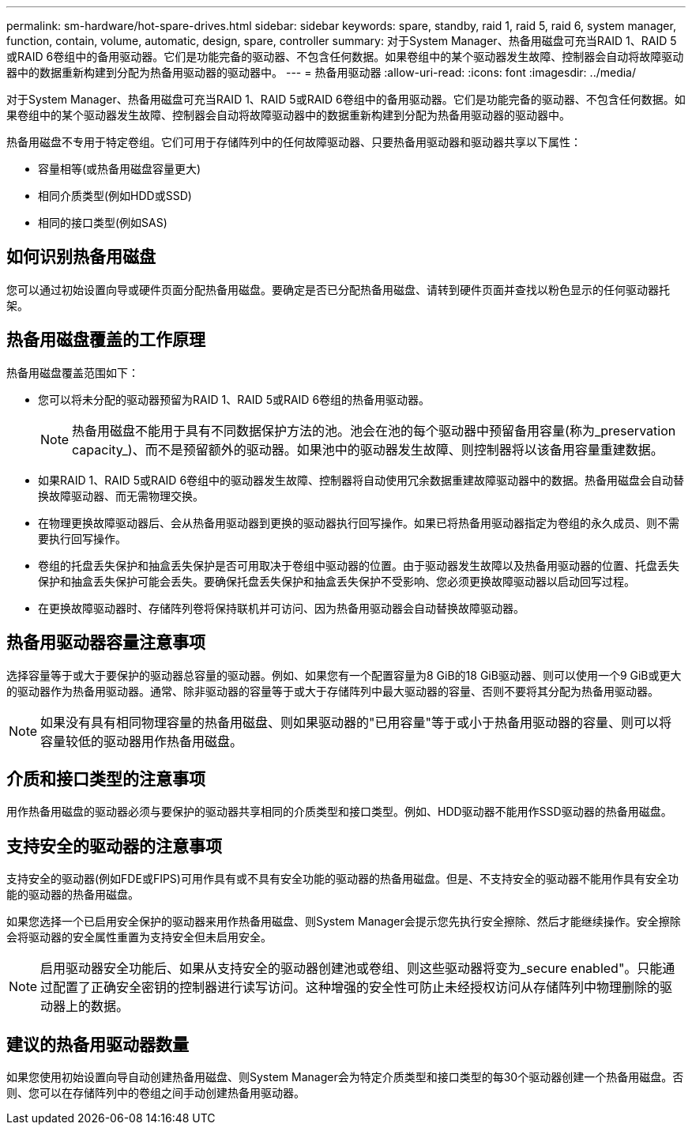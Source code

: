 ---
permalink: sm-hardware/hot-spare-drives.html 
sidebar: sidebar 
keywords: spare, standby, raid 1, raid 5, raid 6, system manager, function, contain, volume, automatic, design, spare, controller 
summary: 对于System Manager、热备用磁盘可充当RAID 1、RAID 5或RAID 6卷组中的备用驱动器。它们是功能完备的驱动器、不包含任何数据。如果卷组中的某个驱动器发生故障、控制器会自动将故障驱动器中的数据重新构建到分配为热备用驱动器的驱动器中。 
---
= 热备用驱动器
:allow-uri-read: 
:icons: font
:imagesdir: ../media/


[role="lead"]
对于System Manager、热备用磁盘可充当RAID 1、RAID 5或RAID 6卷组中的备用驱动器。它们是功能完备的驱动器、不包含任何数据。如果卷组中的某个驱动器发生故障、控制器会自动将故障驱动器中的数据重新构建到分配为热备用驱动器的驱动器中。

热备用磁盘不专用于特定卷组。它们可用于存储阵列中的任何故障驱动器、只要热备用驱动器和驱动器共享以下属性：

* 容量相等(或热备用磁盘容量更大)
* 相同介质类型(例如HDD或SSD)
* 相同的接口类型(例如SAS)




== 如何识别热备用磁盘

您可以通过初始设置向导或硬件页面分配热备用磁盘。要确定是否已分配热备用磁盘、请转到硬件页面并查找以粉色显示的任何驱动器托架。



== 热备用磁盘覆盖的工作原理

热备用磁盘覆盖范围如下：

* 您可以将未分配的驱动器预留为RAID 1、RAID 5或RAID 6卷组的热备用驱动器。
+
[NOTE]
====
热备用磁盘不能用于具有不同数据保护方法的池。池会在池的每个驱动器中预留备用容量(称为_preservation capacity_)、而不是预留额外的驱动器。如果池中的驱动器发生故障、则控制器将以该备用容量重建数据。

====
* 如果RAID 1、RAID 5或RAID 6卷组中的驱动器发生故障、控制器将自动使用冗余数据重建故障驱动器中的数据。热备用磁盘会自动替换故障驱动器、而无需物理交换。
* 在物理更换故障驱动器后、会从热备用驱动器到更换的驱动器执行回写操作。如果已将热备用驱动器指定为卷组的永久成员、则不需要执行回写操作。
* 卷组的托盘丢失保护和抽盒丢失保护是否可用取决于卷组中驱动器的位置。由于驱动器发生故障以及热备用驱动器的位置、托盘丢失保护和抽盒丢失保护可能会丢失。要确保托盘丢失保护和抽盒丢失保护不受影响、您必须更换故障驱动器以启动回写过程。
* 在更换故障驱动器时、存储阵列卷将保持联机并可访问、因为热备用驱动器会自动替换故障驱动器。




== 热备用驱动器容量注意事项

选择容量等于或大于要保护的驱动器总容量的驱动器。例如、如果您有一个配置容量为8 GiB的18 GiB驱动器、则可以使用一个9 GiB或更大的驱动器作为热备用驱动器。通常、除非驱动器的容量等于或大于存储阵列中最大驱动器的容量、否则不要将其分配为热备用驱动器。

[NOTE]
====
如果没有具有相同物理容量的热备用磁盘、则如果驱动器的"已用容量"等于或小于热备用驱动器的容量、则可以将容量较低的驱动器用作热备用磁盘。

====


== 介质和接口类型的注意事项

用作热备用磁盘的驱动器必须与要保护的驱动器共享相同的介质类型和接口类型。例如、HDD驱动器不能用作SSD驱动器的热备用磁盘。



== 支持安全的驱动器的注意事项

支持安全的驱动器(例如FDE或FIPS)可用作具有或不具有安全功能的驱动器的热备用磁盘。但是、不支持安全的驱动器不能用作具有安全功能的驱动器的热备用磁盘。

如果您选择一个已启用安全保护的驱动器来用作热备用磁盘、则System Manager会提示您先执行安全擦除、然后才能继续操作。安全擦除会将驱动器的安全属性重置为支持安全但未启用安全。

[NOTE]
====
启用驱动器安全功能后、如果从支持安全的驱动器创建池或卷组、则这些驱动器将变为_secure enabled"。只能通过配置了正确安全密钥的控制器进行读写访问。这种增强的安全性可防止未经授权访问从存储阵列中物理删除的驱动器上的数据。

====


== 建议的热备用驱动器数量

如果您使用初始设置向导自动创建热备用磁盘、则System Manager会为特定介质类型和接口类型的每30个驱动器创建一个热备用磁盘。否则、您可以在存储阵列中的卷组之间手动创建热备用驱动器。
